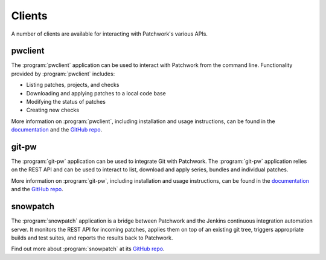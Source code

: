 Clients
=======

A number of clients are available for interacting with Patchwork's various
APIs.


pwclient
--------

.. versionchanged:: 2.2

   :program:`pwclient` was previously provided with Patchwork. It has been
   packaged as a separate application since Patchwork v2.2.0.

The :program:`pwclient` application can be used to interact with Patchwork from
the command line. Functionality provided by :program:`pwclient` includes:

- Listing patches, projects, and checks
- Downloading and applying patches to a local code base
- Modifying the status of patches
- Creating new checks

More information on :program:`pwclient`, including installation and usage
instructions, can be found in the `documentation`__ and the `GitHub repo`__.

__ https://pwclient.readthedocs.io/
__ https://github.com/getpatchwork/pwclient/


git-pw
------

The :program:`git-pw` application can be used to integrate Git with Patchwork.
The :program:`git-pw` application relies on the REST API and can be used to
interact to list, download and apply series, bundles and individual patches.

More information on :program:`git-pw`, including installation and usage
instructions, can be found in the `documentation`__ and the `GitHub repo`__.

__ https://git-pw.readthedocs.io/
__ https://github.com/getpatchwork/git-pw/


snowpatch
---------

The :program:`snowpatch` application is a bridge between Patchwork and the
Jenkins continuous integration automation server. It monitors the REST API
for incoming patches, applies them on top of an existing git tree, triggers
appropriate builds and test suites, and reports the results back to Patchwork.

Find out more about :program:`snowpatch` at its `GitHub repo`__.

__ https://github.com/ruscur/snowpatch

